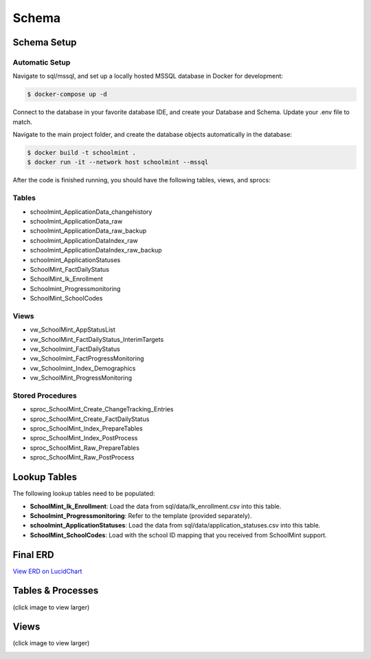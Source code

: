 Schema
*******

Schema Setup
#############

Automatic Setup
~~~~~~~~~~~~~~~~

Navigate to sql/mssql, and set up a locally hosted MSSQL database in Docker for development:

.. code-block:: bash

    $ docker-compose up -d

Connect to the database in your favorite database IDE, and create your Database and Schema. Update your .env file to match.

Navigate to the main project folder, and create the database objects automatically in the database:

.. code-block:: bash

    $ docker build -t schoolmint .
    $ docker run -it --network host schoolmint --mssql


After the code is finished running, you should have the following tables, views, and sprocs:

Tables
~~~~~~~

* schoolmint_ApplicationData_changehistory
* schoolmint_ApplicationData_raw
* schoolmint_ApplicationData_raw_backup
* schoolmint_ApplicationDataIndex_raw
* schoolmint_ApplicationDataIndex_raw_backup
* schoolmint_ApplicationStatuses
* SchoolMint_FactDailyStatus
* SchoolMint_lk_Enrollment
* Schoolmint_Progressmonitoring
* SchoolMint_SchoolCodes

Views
~~~~~~
* vw_SchoolMint_AppStatusList
* vw_SchoolMint_FactDailyStatus_InterimTargets
* vw_Schoolmint_FactDailyStatus
* vw_Schoolmint_FactProgressMonitoring
* vw_Schoolmint_Index_Demographics
* vw_SchoolMint_ProgressMonitoring

Stored Procedures
~~~~~~~~~~~~~~~~~~

* sproc_SchoolMint_Create_ChangeTracking_Entries
* sproc_SchoolMint_Create_FactDailyStatus
* sproc_SchoolMint_Index_PrepareTables
* sproc_SchoolMint_Index_PostProcess
* sproc_SchoolMint_Raw_PrepareTables
* sproc_SchoolMint_Raw_PostProcess

Lookup Tables
##############

The following lookup tables need to be populated:

* **SchoolMint_lk_Enrollment**: Load the data from sql/data/lk_enrollment.csv into this table.
* **Schoolmint_Progressmonitoring**: Refer to the template (provided separately).
* **schoolmint_ApplicationStatuses**: Load the data from sql/data/application_statuses.csv into this table.
* **SchoolMint_SchoolCodes**: Load with the school ID mapping that you received from SchoolMint support.

Final ERD
##########

`View ERD on LucidChart <https://www.lucidchart.com/invitations/accept/47fd9583-9736-4174-983a-ec526ec2851c>`_


Tables & Processes
####################

(click image to view larger)

.. image:: _static/schoolmint_schema_tables.png
    :target: _static/schoolmint_schema_tables.png


Views
#######

(click image to view larger)

.. image:: _static/schoolmint_schema_views.png
    :target: _static/schoolmint_schema_views.png
